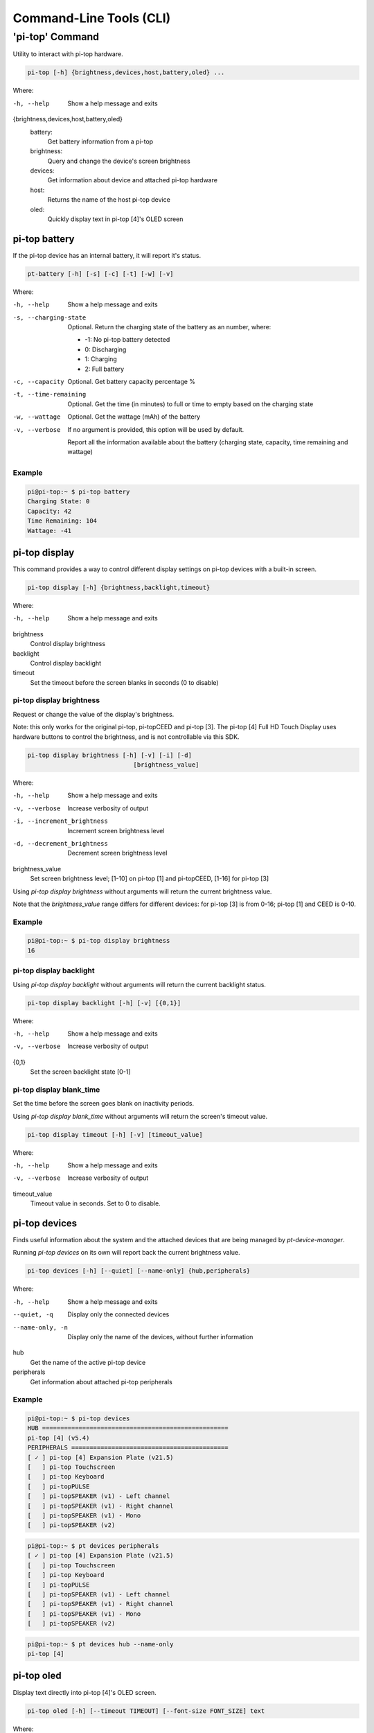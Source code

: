 ==========================
 Command-Line Tools (CLI)
==========================

----------------
'pi-top' Command
----------------

Utility to interact with pi-top hardware.

.. code-block:: bash

    pi-top [-h] {brightness,devices,host,battery,oled} ...

Where:

-h, --help
    Show a help message and exits

{brightness,devices,host,battery,oled}
    battery:
        Get battery information from a pi-top

    brightness:
        Query and change the device's screen brightness

    devices:
        Get information about device and attached pi-top hardware

    host:
        Returns the name of the host pi-top device

    oled:
        Quickly display text in pi-top [4]'s OLED screen


pi-top battery
=========================

If the pi-top device has an internal battery, it will report it's status.

.. code-block:: bash

    pt-battery [-h] [-s] [-c] [-t] [-w] [-v]


Where:

-h, --help
    Show a help message and exits

-s, --charging-state
    Optional. Return the charging state of the battery as an number, where:

    * -1: No pi-top battery detected

    * 0: Discharging

    * 1: Charging

    * 2: Full battery

-c, --capacity
    Optional. Get battery capacity percentage %

-t, --time-remaining
    Optional. Get the time (in minutes) to full or time to empty based on the charging state

-w, --wattage
    Optional. Get the wattage (mAh) of the battery

-v, --verbose
    If no argument is provided, this option will be used by default.

    Report all the information available about the battery (charging state, capacity, time remaining
    and wattage)

Example
~~~~~~~~~~~~~~~~~

.. code-block:: bash

    pi@pi-top:~ $ pi-top battery
    Charging State: 0
    Capacity: 42
    Time Remaining: 104
    Wattage: -41

pi-top display
=========================

This command provides a way to control different display settings on pi-top devices with a built-in screen.

.. code-block:: bash

    pi-top display [-h] {brightness,backlight,timeout}

Where:

-h, --help
    Show a help message and exits

brightness
    Control display brightness

backlight
    Control display backlight

timeout
    Set the timeout before the screen blanks in seconds (0 to disable)


pi-top display brightness
~~~~~~~~~~~~~~~~~~~~~~~~~~

Request or change the value of the display's brightness.

Note: this only works for the original pi-top, pi-topCEED and pi-top [3]. The pi-top [4] Full HD Touch Display uses hardware buttons to control the brightness, and is not controllable via this SDK.

.. code-block:: bash

    pi-top display brightness [-h] [-v] [-i] [-d]
                                 [brightness_value]

Where:

-h, --help
    Show a help message and exits

-v, --verbose
    Increase verbosity of output

-i, --increment_brightness
    Increment screen brightness level

-d, --decrement_brightness
    Decrement screen brightness level

brightness_value
    Set screen brightness level; [1-10] on pi-top [1] and pi-topCEED,
    [1-16] for pi-top [3]


Using `pi-top display brightness` without arguments will return the current brightness value.

Note that the `brightness_value` range differs for different devices: for pi-top [3] is from 0-16; pi-top [1] and CEED is 0-10.


Example
~~~~~~~~~~~~~~~~~

.. code-block:: bash

    pi@pi-top:~ $ pi-top display brightness
    16


pi-top display backlight
~~~~~~~~~~~~~~~~~~~~~~~~~~

Using `pi-top display backlight` without arguments will return the current backlight status.

.. code-block:: bash

    pi-top display backlight [-h] [-v] [{0,1}]

Where:

-h, --help
    Show a help message and exits

-v, --verbose
    Increase verbosity of output

{0,1}
    Set the screen backlight state [0-1]

pi-top display blank_time
~~~~~~~~~~~~~~~~~~~~~~~~~~

Set the time before the screen goes blank on inactivity periods.

Using `pi-top display blank_time` without arguments will return the screen's timeout value.

.. code-block:: bash

    pi-top display timeout [-h] [-v] [timeout_value]

Where:

-h, --help
    Show a help message and exits

-v, --verbose
    Increase verbosity of output

timeout_value
    Timeout value in seconds. Set to 0 to disable.


pi-top devices
===================

Finds useful information about the system and the attached devices that are being managed by `pt-device-manager`.

Running `pi-top devices` on its own will report back the current brightness value.

.. code-block:: bash

    pi-top devices [-h] [--quiet] [--name-only] {hub,peripherals}

Where:

-h, --help
    Show a help message and exits

--quiet, -q
    Display only the connected devices

--name-only, -n
    Display only the name of the devices, without further information

hub
    Get the name of the active pi-top device

peripherals
    Get information about attached pi-top peripherals

Example
~~~~~~~~~~~~~~~~~

.. code-block:: bash

    pi@pi-top:~ $ pi-top devices
    HUB ===================================================
    pi-top [4] (v5.4)
    PERIPHERALS ===========================================
    [ ✓ ] pi-top [4] Expansion Plate (v21.5)
    [   ] pi-top Touchscreen
    [   ] pi-top Keyboard
    [   ] pi-topPULSE
    [   ] pi-topSPEAKER (v1) - Left channel
    [   ] pi-topSPEAKER (v1) - Right channel
    [   ] pi-topSPEAKER (v1) - Mono
    [   ] pi-topSPEAKER (v2)

.. code-block:: bash

    pi@pi-top:~ $ pt devices peripherals
    [ ✓ ] pi-top [4] Expansion Plate (v21.5)
    [   ] pi-top Touchscreen
    [   ] pi-top Keyboard
    [   ] pi-topPULSE
    [   ] pi-topSPEAKER (v1) - Left channel
    [   ] pi-topSPEAKER (v1) - Right channel
    [   ] pi-topSPEAKER (v1) - Mono
    [   ] pi-topSPEAKER (v2)

.. code-block:: bash

    pi@pi-top:~ $ pt devices hub --name-only
    pi-top [4]

pi-top oled
==================

Display text directly into pi-top [4]'s OLED screen.

.. code-block:: bash

    pi-top oled [-h] [--timeout TIMEOUT] [--font-size FONT_SIZE] text

Where:

text
    set the text to write to screen

-h, --help
    Show a help message and exits

--timeout TIMEOUT
    set the timeout in seconds

--font-size FONT_SIZE
    set the font size

Example
~~~~~~~~~~~~~~~~~

.. code-block:: bash

    pi-top oled "hey there!" --timeout 5
